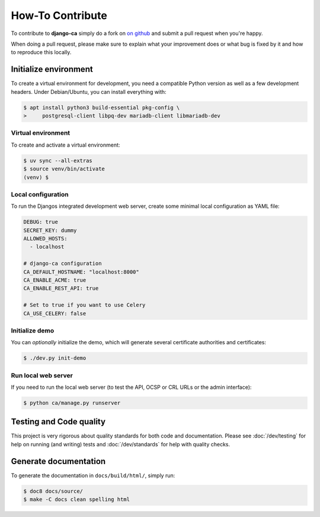 #################
How-To Contribute
#################

To contribute to **django-ca** simply do a fork on `on github <https://github.com/mathiasertl/django-ca>`_ and
submit a pull request when you're happy.

When doing a pull request, please make sure to explain what your improvement does or what bug is fixed by it
and how to reproduce this locally.

**********************
Initialize environment
**********************

To create a virtual environment for development, you need a compatible Python version as well as a few
development headers. Under Debian/Ubuntu, you can install everything with:

.. code-block:: console

   $ apt install python3 build-essential pkg-config \
   >     postgresql-client libpq-dev mariadb-client libmariadb-dev

Virtual environment
===================

To create and activate a virtual environment:

.. code-block:: console

   $ uv sync --all-extras
   $ source venv/bin/activate
   (venv) $

Local configuration
===================

To run the Djangos integrated development web server, create some minimal local configuration as YAML file:

.. code-block:: YAML

    DEBUG: true
    SECRET_KEY: dummy
    ALLOWED_HOSTS:
      - localhost

    # django-ca configuration
    CA_DEFAULT_HOSTNAME: "localhost:8000"
    CA_ENABLE_ACME: true
    CA_ENABLE_REST_API: true

    # Set to true if you want to use Celery
    CA_USE_CELERY: false

Initialize demo
===============

You can *optionally* initialize the demo, which will generate several certificate authorities and
certificates:

.. code-block:: console

   $ ./dev.py init-demo

Run local web server
====================

If you need to run the local web server (to test the API, OCSP or CRL URLs or the admin interface):

.. code-block:: console

   $ python ca/manage.py runserver

************************
Testing and Code quality
************************

This project is very rigorous about quality standards for both code and documentation. Please see
:doc:`/dev/testing` for help on running (and writing) tests and :doc:`/dev/standards` for help with quality
checks.

**********************
Generate documentation
**********************

To generate the documentation in ``docs/build/html/``, simply run:

.. code-block:: console

   $ doc8 docs/source/
   $ make -C docs clean spelling html
